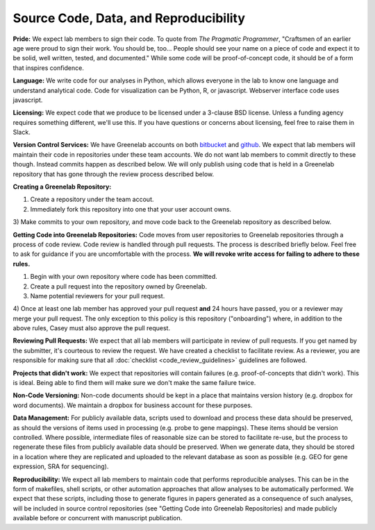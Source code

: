 Source Code, Data, and Reproducibility
===================

**Pride:** We expect lab members to sign their code. To quote from *The
Pragmatic Programmer*, "Craftsmen of an earlier age were proud to sign their
work. You should be, too... People should see your name on a piece of code and
expect it to be solid, well written, tested, and documented." While some code
will be proof-of-concept code, it should be of a form that inspires confidence.

**Language:** We write code for our analyses in Python, which allows everyone
in the lab to know one language and understand analytical code. Code for
visualization can be Python, R, or javascript. Webserver interface code uses
javascript.

**Licensing:** We expect code that we produce to be licensed under a 3-clause
BSD license. Unless a funding agency requires something different, we'll use
this. If you have questions or concerns about licensing, feel free to raise
them in Slack.

**Version Control Services:**
We have Greenelab accounts on both
`bitbucket <https://bitbucket.org/greenelab>`_ and
`github <https://github.com/greenelab>`_. We expect that lab members will
maintain their code in repositories under these team accounts. We do not want
lab members to commit directly to these though. Instead commits happen as
described below. We will only publish using code that is held in a Greenelab
repository that has gone through the review process described below.

**Creating a Greenelab Repository:**

1) Create a repository under the team accout.
2) Immediately fork this repository into one that your user account owns.
3) Make commits to your own repository, and move code back to the Greenelab
repository as described below.

**Getting Code into Greenelab Repositories:**
Code moves from user repositories to Greenelab repositories through a process
of code review. Code review is handled through pull requests. The process is
described briefly below. Feel free to ask for guidance if you are uncomfortable
with the process.
**We will revoke write access for failing to adhere to these rules.**

1) Begin with your own repository where code has been committed.
2) Create a pull request into the repository owned by Greenelab.
3) Name potential reviewers for your pull request.
4) Once at least one lab member has approved your pull request **and** 24 hours
have passed, you or a reviewer may merge your pull request. The only exception
to this policy is this repository ("onboarding") where, in addition to the
above rules, Casey must also approve the pull request.


**Reviewing Pull Requests:**
We expect that all lab members will participate in review of pull requests. If
you get named by the submitter, it's courteous to review the request. We have
created a checklist to facilitate review. As a reviewer, you are responsible
for making sure that all :doc:`checklist <code_review_guidelines>` guidelines
are followed.

**Projects that didn't work:**
We expect that repositories will contain failures (e.g. proof-of-concepts that
didn't work). This is ideal. Being able to find them will make sure we don't
make the same failure twice.

**Non-Code Versioning:**
Non-code documents should be kept in a place that maintains version history
(e.g. dropbox for word documents). We maintain a dropbox for business account
for these purposes.

**Data Management:** For publicly available data, scripts used to download and
process these data should be preserved, as should the versions of items used
in processing (e.g. probe to gene mappings). These items should be version
controlled. Where possible, intermediate files of reasonable size can be stored
to facilitate re-use, but the process to regenerate these files from publicly
available data should be preserved. When we generate data, they should be
stored in a location where they are replicated and uploaded to the relevant
database as soon as possible (e.g. GEO for gene expression, SRA for
sequencing).

**Reproducibility:** We expect all lab members to maintain code that performs
reproducible analyses. This can be in the form of makefiles, shell scripts, or
other automation approaches that allow analyses to be automatically performed.
We expect that these scripts, including those to generate figures in papers
generated as a consequence of such analyses, will be included in source control
repositories (see "Getting Code into Greenelab Repositories) and made publicly
available before or concurrent with manuscript publication.
